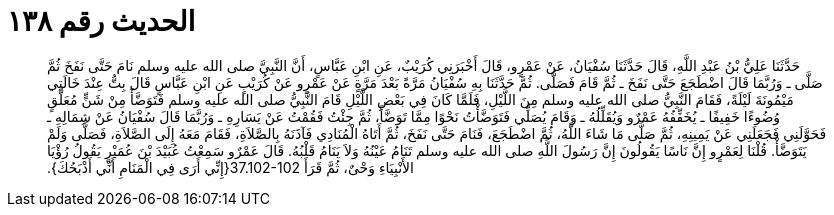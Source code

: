 
= الحديث رقم ١٣٨

[quote.hadith]
حَدَّثَنَا عَلِيُّ بْنُ عَبْدِ اللَّهِ، قَالَ حَدَّثَنَا سُفْيَانُ، عَنْ عَمْرٍو، قَالَ أَخْبَرَنِي كُرَيْبٌ، عَنِ ابْنِ عَبَّاسٍ، أَنَّ النَّبِيَّ صلى الله عليه وسلم نَامَ حَتَّى نَفَخَ ثُمَّ صَلَّى ـ وَرُبَّمَا قَالَ اضْطَجَعَ حَتَّى نَفَخَ ـ ثُمَّ قَامَ فَصَلَّى‏.‏ ثُمَّ حَدَّثَنَا بِهِ سُفْيَانُ مَرَّةً بَعْدَ مَرَّةٍ عَنْ عَمْرٍو عَنْ كُرَيْبٍ عَنِ ابْنِ عَبَّاسٍ قَالَ بِتُّ عِنْدَ خَالَتِي مَيْمُونَةَ لَيْلَةً، فَقَامَ النَّبِيُّ صلى الله عليه وسلم مِنَ اللَّيْلِ، فَلَمَّا كَانَ فِي بَعْضِ اللَّيْلِ قَامَ النَّبِيُّ صلى الله عليه وسلم فَتَوَضَّأَ مِنْ شَنٍّ مُعَلَّقٍ وُضُوءًا خَفِيفًا ـ يُخَفِّفُهُ عَمْرٌو وَيُقَلِّلُهُ ـ وَقَامَ يُصَلِّي فَتَوَضَّأْتُ نَحْوًا مِمَّا تَوَضَّأَ، ثُمَّ جِئْتُ فَقُمْتُ عَنْ يَسَارِهِ ـ وَرُبَّمَا قَالَ سُفْيَانُ عَنْ شِمَالِهِ ـ فَحَوَّلَنِي فَجَعَلَنِي عَنْ يَمِينِهِ، ثُمَّ صَلَّى مَا شَاءَ اللَّهُ، ثُمَّ اضْطَجَعَ، فَنَامَ حَتَّى نَفَخَ، ثُمَّ أَتَاهُ الْمُنَادِي فَآذَنَهُ بِالصَّلاَةِ، فَقَامَ مَعَهُ إِلَى الصَّلاَةِ، فَصَلَّى وَلَمْ يَتَوَضَّأْ‏.‏ قُلْنَا لِعَمْرٍو إِنَّ نَاسًا يَقُولُونَ إِنَّ رَسُولَ اللَّهِ صلى الله عليه وسلم تَنَامُ عَيْنُهُ وَلاَ يَنَامُ قَلْبُهُ‏.‏ قَالَ عَمْرٌو سَمِعْتُ عُبَيْدَ بْنَ عُمَيْرٍ يَقُولُ رُؤْيَا الأَنْبِيَاءِ وَحْىٌ، ثُمَّ قَرَأَ ‏37.102-102{‏إِنِّي أَرَى فِي الْمَنَامِ أَنِّي أَذْبَحُكَ‏}‏‏.‏